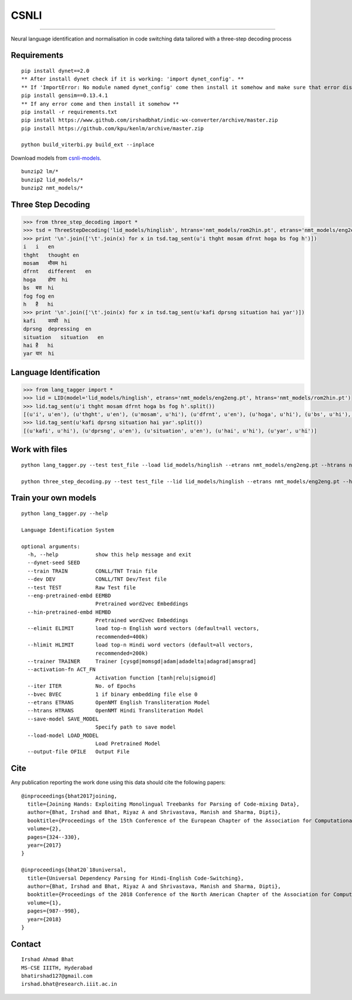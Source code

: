 CSNLI
=====

----

Neural language identification and normalisation in code switching data tailored with a three-step decoding process

Requirements
^^^^^^^^^^^^

::

    pip install dynet==2.0
    ** After install dynet check if it is working: 'import dynet_config'. **
    ** If 'ImportError: No module named dynet_config' come then install it somehow and make sure that error disappears. **
    pip install gensim==0.13.4.1
    ** If any error come and then install it somehow **
    pip install -r requirements.txt
    pip install https://www.github.com/irshadbhat/indic-wx-converter/archive/master.zip
    pip install https://github.com/kpu/kenlm/archive/master.zip

    python build_viterbi.py build_ext --inplace

Download models from `csnli-models`_.

.. _`csnli-models`: https://bitbucket.org/irshadbhat/csnli-models/src

::

    bunzip2 lm/*
    bunzip2 lid_models/*
    bunzip2 nmt_models/*


Three Step Decoding
^^^^^^^^^^^^^^^^^^^

.. code:: python

    >>> from three_step_decoding import *
    >>> tsd = ThreeStepDecoding('lid_models/hinglish', htrans='nmt_models/rom2hin.pt', etrans='nmt_models/eng2eng.pt')
    >>> print '\n'.join(['\t'.join(x) for x in tsd.tag_sent(u'i thght mosam dfrnt hoga bs fog h')])
    i   i   en
    thght   thought en
    mosam   मौसम hi
    dfrnt   different   en
    hoga    होगा  hi
    bs  बस  hi
    fog fog en
    h   है   hi
    >>> print '\n'.join(['\t'.join(x) for x in tsd.tag_sent(u'kafi dprsng situation hai yar')])
    kafi    काफी  hi
    dprsng  depressing  en
    situation   situation   en
    hai है   hi
    yar यार  hi


Language Identification
^^^^^^^^^^^^^^^^^^^^^^^

.. code:: python

    >>> from lang_tagger import *
    >>> lid = LID(model='lid_models/hinglish', etrans='nmt_models/eng2eng.pt', htrans='nmt_models/rom2hin.pt')
    >>> lid.tag_sent(u'i thght mosam dfrnt hoga bs fog h'.split())
    [(u'i', u'en'), (u'thght', u'en'), (u'mosam', u'hi'), (u'dfrnt', u'en'), (u'hoga', u'hi'), (u'bs', u'hi'), (u'fog', u'en'), (u'h', u'hi')]
    >>> lid.tag_sent(u'kafi dprsng situation hai yar'.split())
    [(u'kafi', u'hi'), (u'dprsng', u'en'), (u'situation', u'en'), (u'hai', u'hi'), (u'yar', u'hi')]


Work with files
^^^^^^^^^^^^^^^

::

    python lang_tagger.py --test test_file --load lid_models/hinglish --etrans nmt_models/eng2eng.pt --htrans nmt_models/rom2hin.pt --out output_file

    python three_step_decoding.py --test test_file --lid lid_models/hinglish --etrans nmt_models/eng2eng.pt --htrans nmt_models/rom2hin.pt --out output_file


Train your own models
^^^^^^^^^^^^^^^^^^^^^

::

    python lang_tagger.py --help

    Language Identification System

    optional arguments:
      -h, --help            show this help message and exit
      --dynet-seed SEED
      --train TRAIN         CONLL/TNT Train file
      --dev DEV             CONLL/TNT Dev/Test file
      --test TEST           Raw Test file
      --eng-pretrained-embd EEMBD
                            Pretrained word2vec Embeddings
      --hin-pretrained-embd HEMBD
                            Pretrained word2vec Embeddings
      --elimit ELIMIT       load top-n English word vectors (default=all vectors,
                            recommended=400k)
      --hlimit HLIMIT       load top-n Hindi word vectors (default=all vectors,
                            recommended=200k)
      --trainer TRAINER     Trainer [cysgd|momsgd|adam|adadelta|adagrad|amsgrad]
      --activation-fn ACT_FN
                            Activation function [tanh|relu|sigmoid]
      --iter ITER           No. of Epochs
      --bvec BVEC           1 if binary embedding file else 0
      --etrans ETRANS       OpenNMT English Transliteration Model
      --htrans HTRANS       OpenNMT Hindi Transliteration Model
      --save-model SAVE_MODEL
                            Specify path to save model
      --load-model LOAD_MODEL
                            Load Pretrained Model
      --output-file OFILE   Output File

Cite
^^^^

Any publication reporting the work done using this data should cite the following papers:

::

    @inproceedings{bhat2017joining,
      title={Joining Hands: Exploiting Monolingual Treebanks for Parsing of Code-mixing Data},
      author={Bhat, Irshad and Bhat, Riyaz A and Shrivastava, Manish and Sharma, Dipti},
      booktitle={Proceedings of the 15th Conference of the European Chapter of the Association for Computational Linguistics: Volume 2, Short Papers},
      volume={2},
      pages={324--330},
      year={2017}
    }

    @inproceedings{bhat20`18universal,
      title={Universal Dependency Parsing for Hindi-English Code-Switching},
      author={Bhat, Irshad and Bhat, Riyaz A and Shrivastava, Manish and Sharma, Dipti},
      booktitle={Proceedings of the 2018 Conference of the North American Chapter of the Association for Computational Linguistics: Human Language Technologies, Volume 1 (Long Papers)},
      volume={1},
      pages={987--998},
      year={2018}
    }

Contact
^^^^^^^

::

    Irshad Ahmad Bhat
    MS-CSE IIITH, Hyderabad
    bhatirshad127@gmail.com
    irshad.bhat@research.iiit.ac.in

